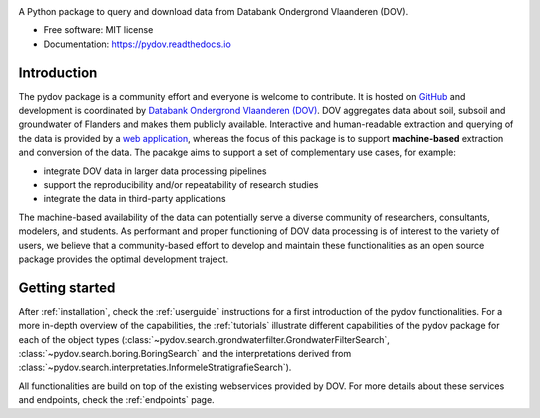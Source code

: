 .. raw:: html

    <h1>
        pydov
        <img src="logo.png" align="right">
    </h1>

.. image:: https://travis-ci.org/DOV-Vlaanderen/pydov.svg?branch=master
    :target: https://travis-ci.org/DOV-Vlaanderen/pydov

.. image:: https://ci.appveyor.com/api/projects/status/4ljy2a0p661v3d9k?svg=true
    :target: https://ci.appveyor.com/project/Roel/pydov

.. image:: https://readthedocs.org/projects/pydov/badge/?version=latest
    :target: http://pydov.readthedocs.io/en/latest/?badge=latest
    :alt: Documentation Status

.. image:: https://coveralls.io/repos/github/DOV-Vlaanderen/pydov/badge.svg?branch=master
    :target: https://coveralls.io/github/DOV-Vlaanderen/pydov?branch=master

A Python package to query and download data from Databank Ondergrond Vlaanderen (DOV).

* Free software: MIT license
* Documentation: https://pydov.readthedocs.io

Introduction
------------

The pydov package is a community effort and everyone is welcome to contribute. It
is hosted on `GitHub <https://github.com/DOV-Vlaanderen/pydov>`_ and development is
coordinated by `Databank Ondergrond Vlaanderen (DOV) <https://dov.vlaanderen.be/dovweb/html/index.html>`_. DOV
aggregates data about soil, subsoil and groundwater of Flanders and makes them publicly
available. Interactive and human-readable extraction and querying of the data is provided
by a `web application <https://www.dov.vlaanderen.be/portaal/?module=verkenner#ModulePage>`_\ , whereas
the focus of this package is to support **machine-based** extraction and conversion of
the data. The pacakge aims to support a set of complementary use cases, for example:

* integrate DOV data in larger data processing pipelines
* support the reproducibility and/or repeatability of research studies
* integrate the data in third-party applications

The machine-based availability of the data can potentially serve a diverse community of
researchers, consultants, modelers, and students. As performant and proper functioning
of DOV data processing is of interest to the variety of users, we believe that a
community-based effort to develop and maintain these functionalities as an open source
package provides the optimal development traject.

Getting started
---------------

After :ref:`installation`, check the :ref:`userguide` instructions for a first introduction of
the pydov functionalities. For a more in-depth overview of the capabilities,
the :ref:`tutorials` illustrate different capabilities of the pydov package
for each of the object types (:class:`~pydov.search.grondwaterfilter.GrondwaterFilterSearch`,
:class:`~pydov.search.boring.BoringSearch` and the interpretations derived from
:class:`~pydov.search.interpretaties.InformeleStratigrafieSearch`).

All functionalities are build on top of the existing webservices provided
by DOV. For more details about these services and endpoints, check
the :ref:`endpoints` page.
